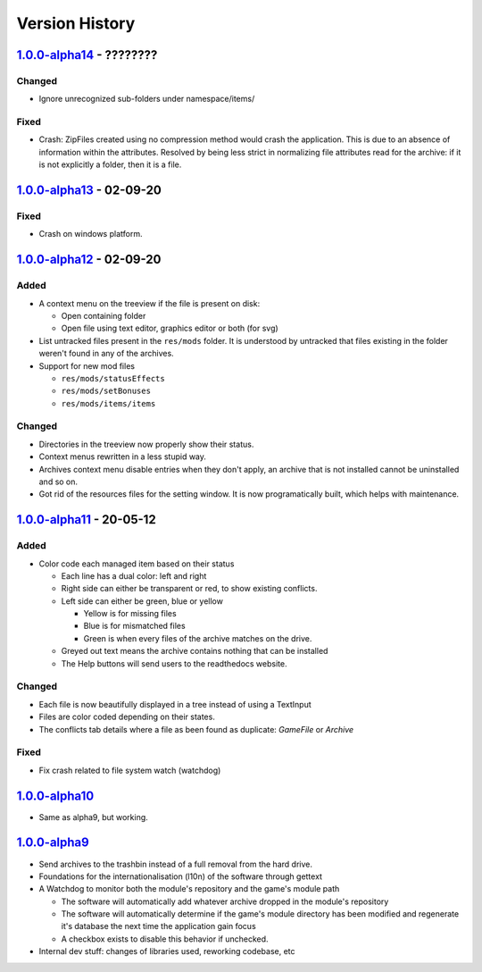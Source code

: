 ===============
Version History
===============

`1.0.0-alpha14`_ - ????????
---------------------------
Changed
~~~~~~~
* Ignore unrecognized sub-folders under namespace/items/

Fixed
~~~~~
* Crash: ZipFiles created using no compression method would crash the
  application. This is due to an absence of information within the attributes.
  Resolved by being less strict in normalizing file attributes read for the
  archive: if it is not explicitly a folder, then it is a file.


`1.0.0-alpha13`_ - 02-09-20
---------------------------
Fixed
~~~~~
* Crash on windows platform.

`1.0.0-alpha12`_ - 02-09-20
---------------------------
Added
~~~~~
* A context menu on the treeview if the file is present on disk:

  * Open containing folder
  * Open file using text editor, graphics editor or both (for svg)

* List untracked files present in the ``res/mods`` folder. It is understood by
  untracked that files existing in the folder weren't found in any of the
  archives.

* Support for new mod files

  * ``res/mods/statusEffects``
  * ``res/mods/setBonuses``
  * ``res/mods/items/items``

Changed
~~~~~~~
* Directories in the treeview now properly show their status.
* Context menus rewritten in a less stupid way.
* Archives context menu disable entries when they don't apply, an archive that
  is not installed cannot be uninstalled and so on.
* Got rid of the resources files for the setting window. It is now
  programatically built, which helps with maintenance.

`1.0.0-alpha11`_ - 20-05-12
---------------------------
Added
~~~~~
* Color code each managed item based on their status

  * Each line has a dual color: left and right
  * Right side can either be transparent or red, to show existing conflicts.
  * Left side can either be green, blue or yellow

    * Yellow is for missing files
    * Blue is for mismatched files
    * Green is when every files of the archive matches on the drive.

  * Greyed out text means the archive contains nothing that can be installed
  * The Help buttons will send users to the readthedocs website.

Changed
~~~~~~~

* Each file is now beautifully displayed in a tree instead of using a TextInput
* Files are color coded depending on their states.
* The conflicts tab details where a file as been found as duplicate: *GameFile*
  or *Archive*

Fixed
~~~~~

* Fix crash related to file system watch (watchdog)

`1.0.0-alpha10`_
----------------

* Same as alpha9, but working.

`1.0.0-alpha9`_
---------------

* Send archives to the trashbin instead of a full removal from the hard drive.
* Foundations for the internationalisation (l10n) of the software through
  gettext
* A Watchdog to monitor both the module's repository and the game's module path

  * The software will automatically add whatever archive dropped in the
    module's repository
  * The software will automatically determine if the game's module directory
    has been modified and regenerate it's database the next time the
    application gain focus
  * A checkbox exists to disable this behavior if unchecked.

* Internal dev stuff: changes of libraries used, reworking codebase, etc

.. _`1.0.0-alpha14`: https://github.com/bicobus/qModManager/compare/v1.0.0-alpha13...master
.. _`1.0.0-alpha13`: https://github.com/bicobus/qModManager/compare/v1.0.0-alpha12...v1.0.0-alpha13
.. _`1.0.0-alpha12`: https://github.com/bicobus/qModManager/compare/v1.0.0-alpha11...v1.0.0-alpha12
.. _`1.0.0-alpha11`: https://github.com/bicobus/qModManager/compare/v1.0.0-alpha10...v1.0.0-alpha11
.. _`1.0.0-alpha10`: https://github.com/bicobus/qModManager/compare/v1.0.0-alpha9...v1.0.0-alpha10
.. _`1.0.0-alpha9`: https://github.com/bicobus/qModManager/compare/v1.0.0-alpha8...v1.0.0-alpha9
